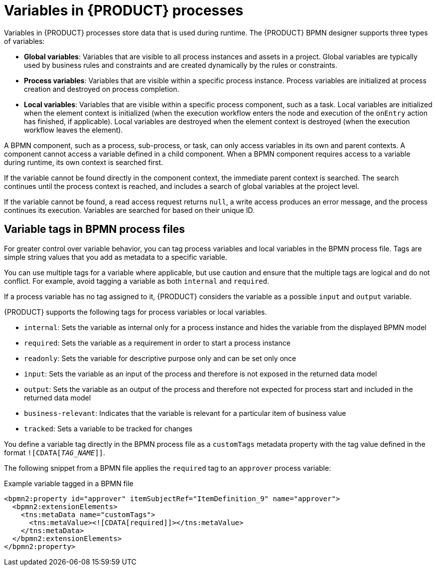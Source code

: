 [id='con_bpmn-variables_{context}']

= Variables in {PRODUCT} processes

Variables in {PRODUCT} processes store data that is used during runtime. The {PRODUCT} BPMN designer supports three types of variables:

* *Global variables*: Variables that are visible to all process instances and assets in a project. Global variables are typically used by business rules and constraints and are created dynamically by the rules or constraints.
* *Process variables*: Variables that are visible within a specific process instance. Process variables are initialized at process creation and destroyed on process completion.
* *Local variables*: Variables that are visible within a specific process component, such as a task. Local variables are initialized when the element context is initialized (when the execution workflow enters the node and execution of the `onEntry` action has finished, if applicable). Local variables are destroyed when the element context is destroyed (when the execution workflow leaves the element).

A BPMN component, such as a process, sub-process, or task, can only access variables in its own and parent contexts. A component cannot access a variable defined in a child component. When a BPMN component requires access to a variable during runtime, its own context is searched first.

If the variable cannot be found directly in the component context, the immediate parent context is searched. The search continues until the process context is reached, and includes a search of global variables at the project level.

If the variable cannot be found, a read access request returns `null`, a write access produces an error message, and the process continues its execution. Variables are searched for based on their unique ID.

== Variable tags in BPMN process files

For greater control over variable behavior, you can tag process variables and local variables in the BPMN process file. Tags are simple string values that you add as metadata to a specific variable.

You can use multiple tags for a variable where applicable, but use caution and ensure that the multiple tags are logical and do not conflict. For example, avoid tagging a variable as both `internal` and `required`.

If a process variable has no tag assigned to it, {PRODUCT} considers the variable as a possible `input` and `output` variable.

{PRODUCT} supports the following tags for process variables or local variables.

* `internal`: Sets the variable as internal only for a process instance and hides the variable from the displayed BPMN model
* `required`: Sets the variable as a requirement in order to start a process instance
* `readonly`: Sets the variable for descriptive purpose only and can be set only once
* `input`: Sets the variable as an input of the process and therefore is not exposed in the returned data model
* `output`: Sets the variable as an output of the process and therefore not expected for process start and included in the returned data model
* `business-relevant`: Indicates that the variable is relevant for a particular item of business value
* `tracked`: Sets a variable to be tracked for changes

You define a variable tag directly in the BPMN process file as a `customTags` metadata property with the tag value defined in the format `![CDATA[__TAG_NAME__]]`.

The following snippet from a BPMN file applies the `required` tag to an `approver` process variable:

.Example variable tagged in a BPMN file
[source,xml]
----
<bpmn2:property id="approver" itemSubjectRef="ItemDefinition_9" name="approver">
  <bpmn2:extensionElements>
    <tns:metaData name="customTags">
      <tns:metaValue><![CDATA[required]]></tns:metaValue>
    </tns:metaData>
  </bpmn2:extensionElements>
</bpmn2:property>
----

////
//@comment: Waiting on https://issues.redhat.com/browse/KOGITO-1037 to be merged, then this becomes true. (Stetson, 24 March 2020)
You can also define custom variable tags in your BPMN files to make variable data available to the {PRODUCT} Data Index Service. Custom tags do not influence the {PRODUCT} runtime as the standard variable tags do and are for data purposes only.
//// 
